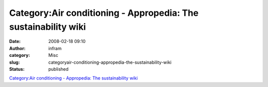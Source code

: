 Category:Air conditioning - Appropedia: The sustainability wiki
###############################################################
:date: 2008-02-18 09:10
:author: infram
:category: Misc
:slug: categoryair-conditioning-appropedia-the-sustainability-wiki
:status: published

`Category:Air conditioning - Appropedia: The sustainability
wiki <http://www.appropedia.org/Category:Air_conditioning>`__
